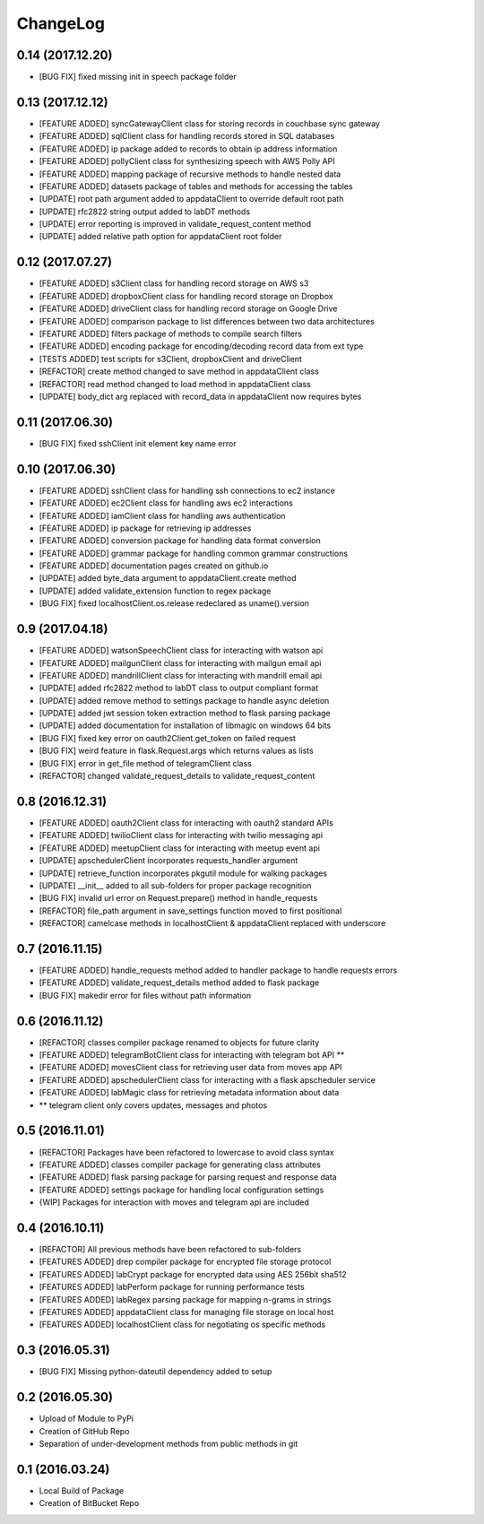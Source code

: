ChangeLog
=========

0.14 (2017.12.20)
-----------------
* [BUG FIX] fixed missing init in speech package folder

0.13 (2017.12.12)
-----------------
* [FEATURE ADDED] syncGatewayClient class for storing records in couchbase sync gateway
* [FEATURE ADDED] sqlClient class for handling records stored in SQL databases
* [FEATURE ADDED] ip package added to records to obtain ip address information
* [FEATURE ADDED] pollyClient class for synthesizing speech with AWS Polly API
* [FEATURE ADDED] mapping package of recursive methods to handle nested data
* [FEATURE ADDED] datasets package of tables and methods for accessing the tables
* [UPDATE] root path argument added to appdataClient to override default root path
* [UPDATE] rfc2822 string output added to labDT methods
* [UPDATE] error reporting is improved in validate_request_content method
* [UPDATE] added relative path option for appdataClient root folder

0.12 (2017.07.27)
-----------------
* [FEATURE ADDED] s3Client class for handling record storage on AWS s3
* [FEATURE ADDED] dropboxClient class for handling record storage on Dropbox
* [FEATURE ADDED] driveClient class for handling record storage on Google Drive
* [FEATURE ADDED] comparison package to list differences between two data architectures 
* [FEATURE ADDED] filters package of methods to compile search filters 
* [FEATURE ADDED] encoding package for encoding/decoding record data from ext type
* [TESTS ADDED] test scripts for s3Client, dropboxClient and driveClient
* [REFACTOR] create method changed to save method in appdataClient class
* [REFACTOR] read method changed to load method in appdataClient class
* [UPDATE] body_dict arg replaced with record_data in appdataClient now requires bytes

0.11 (2017.06.30)
-----------------
* [BUG FIX] fixed sshClient init element key name error

0.10 (2017.06.30)
-----------------
* [FEATURE ADDED] sshClient class for handling ssh connections to ec2 instance
* [FEATURE ADDED] ec2Client class for handling aws ec2 interactions
* [FEATURE ADDED] iamClient class for handling aws authentication
* [FEATURE ADDED] ip package for retrieving ip addresses
* [FEATURE ADDED] conversion package for handling data format conversion
* [FEATURE ADDED] grammar package for handling common grammar constructions
* [FEATURE ADDED] documentation pages created on github.io
* [UPDATE] added byte_data argument to appdataClient.create method
* [UPDATE] added validate_extension function to regex package
* [BUG FIX] fixed localhostClient.os.release redeclared as uname().version

0.9 (2017.04.18)
----------------
* [FEATURE ADDED] watsonSpeechClient class for interacting with watson api
* [FEATURE ADDED] mailgunClient class for interacting with mailgun email api
* [FEATURE ADDED] mandrillClient class for interacting with mandrill email api
* [UPDATE] added rfc2822 method to labDT class to output compliant format
* [UPDATE] added remove method to settings package to handle async deletion
* [UPDATE] added jwt session token extraction method to flask parsing package
* [UPDATE] added documentation for installation of libmagic on windows 64 bits
* [BUG FIX] fixed key error on oauth2Client.get_token on failed request
* [BUG FIX] weird feature in flask.Request.args which returns values as lists
* [BUG FIX] error in get_file method of telegramClient class
* [REFACTOR] changed validate_request_details to validate_request_content

0.8 (2016.12.31)
----------------
* [FEATURE ADDED] oauth2Client class for interacting with oauth2 standard APIs
* [FEATURE ADDED] twilioClient class for interacting with twilio messaging api
* [FEATURE ADDED] meetupClient class for interacting with meetup event api
* [UPDATE] apschedulerClient incorporates requests_handler argument
* [UPDATE] retrieve_function incorporates pkgutil module for walking packages
* [UPDATE] __init__ added to all sub-folders for proper package recognition
* [BUG FIX] invalid url error on Request.prepare() method in handle_requests
* [REFACTOR] file_path argument in save_settings function moved to first positional
* [REFACTOR] camelcase methods in localhostClient & appdataClient replaced with underscore

0.7 (2016.11.15)
----------------
* [FEATURE ADDED] handle_requests method added to handler package to handle requests errors
* [FEATURE ADDED] validate_request_details method added to flask package
* [BUG FIX] makedir error for files without path information

0.6 (2016.11.12)
----------------
* [REFACTOR] classes compiler package renamed to objects for future clarity
* [FEATURE ADDED] telegramBotClient class for interacting with telegram bot API **
* [FEATURE ADDED] movesClient class for retrieving user data from moves app API
* [FEATURE ADDED] apschedulerClient class for interacting with a flask apscheduler service
* [FEATURE ADDED] labMagic class for retrieving metadata information about data
* ** telegram client only covers updates, messages and photos

0.5 (2016.11.01)
----------------
* [REFACTOR] Packages have been refactored to lowercase to avoid class syntax
* [FEATURE ADDED] classes compiler package for generating class attributes
* [FEATURE ADDED] flask parsing package for parsing request and response data
* [FEATURE ADDED] settings package for handling local configuration settings
* {WIP] Packages for interaction with moves and telegram api are included

0.4 (2016.10.11)
----------------
* [REFACTOR] All previous methods have been refactored to sub-folders
* [FEATURES ADDED] drep compiler package for encrypted file storage protocol
* [FEATURES ADDED] labCrypt package for encrypted data using AES 256bit sha512
* [FEATURES ADDED] labPerform package for running performance tests
* [FEATURES ADDED] labRegex parsing package for mapping n-grams in strings
* [FEATURES ADDED] appdataClient class for managing file storage on local host
* [FEATURES ADDED] localhostClient class for negotiating os specific methods

0.3 (2016.05.31)
----------------
* [BUG FIX] Missing python-dateutil dependency added to setup

0.2 (2016.05.30)
----------------
* Upload of Module to PyPi
* Creation of GitHub Repo
* Separation of under-development methods from public methods in git

0.1 (2016.03.24)
----------------
* Local Build of Package
* Creation of BitBucket Repo